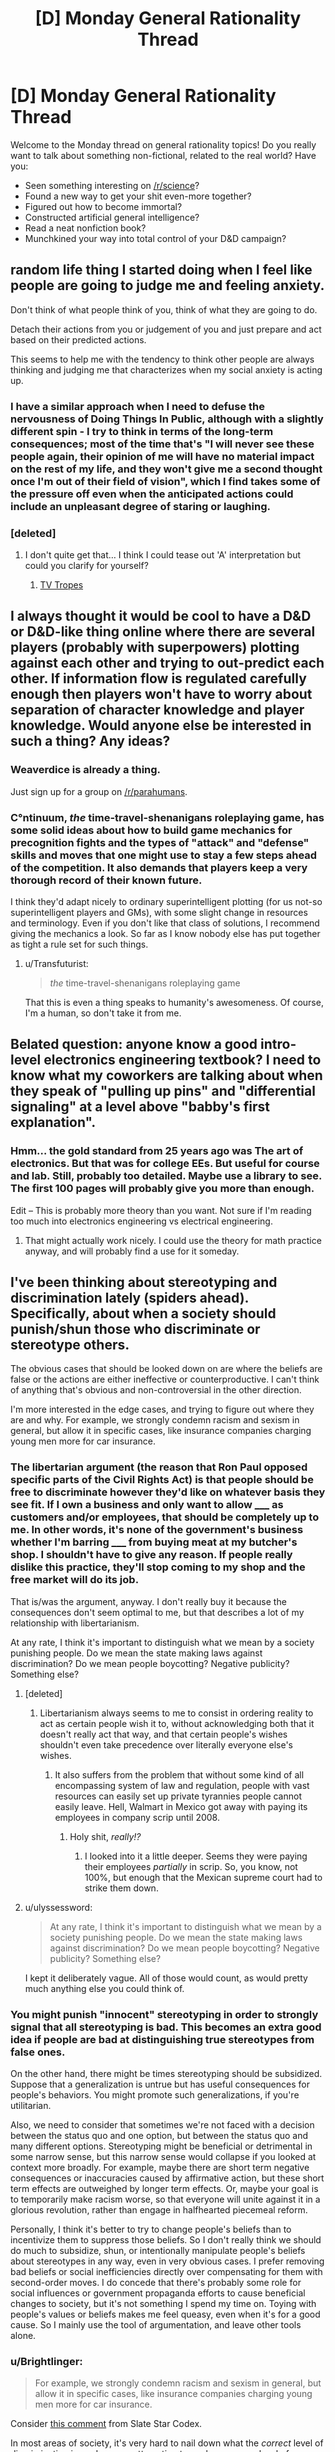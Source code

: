 #+TITLE: [D] Monday General Rationality Thread

* [D] Monday General Rationality Thread
:PROPERTIES:
:Author: AutoModerator
:Score: 11
:DateUnix: 1449500728.0
:DateShort: 2015-Dec-07
:END:
Welcome to the Monday thread on general rationality topics! Do you really want to talk about something non-fictional, related to the real world? Have you:

- Seen something interesting on [[/r/science]]?
- Found a new way to get your shit even-more together?
- Figured out how to become immortal?
- Constructed artificial general intelligence?
- Read a neat nonfiction book?
- Munchkined your way into total control of your D&D campaign?


** random life thing I started doing when I feel like people are going to judge me and feeling anxiety.

Don't think of what people think of you, think of what they are going to do.

Detach their actions from you or judgement of you and just prepare and act based on their predicted actions.

This seems to help me with the tendency to think other people are always thinking and judging me that characterizes when my social anxiety is acting up.
:PROPERTIES:
:Author: Nighzmarquls
:Score: 7
:DateUnix: 1449515993.0
:DateShort: 2015-Dec-07
:END:

*** I have a similar approach when I need to defuse the nervousness of Doing Things In Public, although with a slightly different spin - I try to think in terms of the long-term consequences; most of the time that's "I will never see these people again, their opinion of me will have no material impact on the rest of my life, and they won't give me a second thought once I'm out of their field of vision", which I find takes some of the pressure off even when the anticipated actions could include an unpleasant degree of staring or laughing.
:PROPERTIES:
:Author: noggin-scratcher
:Score: 6
:DateUnix: 1449519759.0
:DateShort: 2015-Dec-07
:END:


*** [deleted]
:PROPERTIES:
:Score: 2
:DateUnix: 1449517508.0
:DateShort: 2015-Dec-07
:END:

**** I don't quite get that... I think I could tease out 'A' interpretation but could you clarify for yourself?
:PROPERTIES:
:Author: Nighzmarquls
:Score: 5
:DateUnix: 1449518066.0
:DateShort: 2015-Dec-07
:END:

***** [[http://tvtropes.org/pmwiki/pmwiki.php/Main/WhatWouldXDo][TV Tropes]]
:PROPERTIES:
:Author: Gurkenglas
:Score: 1
:DateUnix: 1449777135.0
:DateShort: 2015-Dec-10
:END:


** I always thought it would be cool to have a D&D or D&D-like thing online where there are several players (probably with superpowers) plotting against each other and trying to out-predict each other. If information flow is regulated carefully enough then players won't have to worry about separation of character knowledge and player knowledge. Would anyone else be interested in such a thing? Any ideas?
:PROPERTIES:
:Author: TimTravel
:Score: 6
:DateUnix: 1449506017.0
:DateShort: 2015-Dec-07
:END:

*** Weaverdice is already a thing.

Just sign up for a group on [[/r/parahumans]].
:PROPERTIES:
:Author: MadScientist95387
:Score: 6
:DateUnix: 1449506621.0
:DateShort: 2015-Dec-07
:END:


*** C°ntinuum, /the/ time-travel-shenanigans roleplaying game, has some solid ideas about how to build game mechanics for precognition fights and the types of "attack" and "defense" skills and moves that one might use to stay a few steps ahead of the competition. It also demands that players keep a very thorough record of their known future.

I think they'd adapt nicely to ordinary superintelligent plotting (for us not-so superintelligent players and GMs), with some slight change in resources and terminology. Even if you don't like that class of solutions, I recommend giving the mechanics a look. So far as I know nobody else has put together as tight a rule set for such things.
:PROPERTIES:
:Author: Sparkwitch
:Score: 6
:DateUnix: 1449514488.0
:DateShort: 2015-Dec-07
:END:

**** u/Transfuturist:
#+begin_quote
  /the/ time-travel-shenanigans roleplaying game
#+end_quote

That this is even a thing speaks to humanity's awesomeness. Of course, I'm a human, so don't take it from me.
:PROPERTIES:
:Author: Transfuturist
:Score: 3
:DateUnix: 1449542739.0
:DateShort: 2015-Dec-08
:END:


** Belated question: anyone know a good intro-level electronics engineering textbook? I need to know what my coworkers are talking about when they speak of "pulling up pins" and "differential signaling" at a level above "babby's first explanation".
:PROPERTIES:
:Score: 3
:DateUnix: 1449581529.0
:DateShort: 2015-Dec-08
:END:

*** Hmm... the gold standard from 25 years ago was The art of electronics. But that was for college EEs. But useful for course and lab. Still, probably too detailed. Maybe use a library to see. The first 100 pages will probably give you more than enough.

Edit -- This is probably more theory than you want. Not sure if I'm reading too much into electronics engineering vs electrical engineering.
:PROPERTIES:
:Author: TaoGaming
:Score: 3
:DateUnix: 1449611490.0
:DateShort: 2015-Dec-09
:END:

**** That might actually work nicely. I could use the theory for math practice anyway, and will probably find a use for it someday.
:PROPERTIES:
:Score: 2
:DateUnix: 1449612083.0
:DateShort: 2015-Dec-09
:END:


** I've been thinking about stereotyping and discrimination lately (spiders ahead). Specifically, about when a society should punish/shun those who discriminate or stereotype others.

The obvious cases that should be looked down on are where the beliefs are false or the actions are either ineffective or counterproductive. I can't think of anything that's obvious and non-controversial in the other direction.

I'm more interested in the edge cases, and trying to figure out where they are and why. For example, we strongly condemn racism and sexism in general, but allow it in specific cases, like insurance companies charging young men more for car insurance.
:PROPERTIES:
:Author: ulyssessword
:Score: 4
:DateUnix: 1449513523.0
:DateShort: 2015-Dec-07
:END:

*** The libertarian argument (the reason that Ron Paul opposed specific parts of the Civil Rights Act) is that people should be free to discriminate however they'd like on whatever basis they see fit. If I own a business and only want to allow _____ as customers and/or employees, that should be completely up to me. In other words, it's none of the government's business whether I'm barring _____ from buying meat at my butcher's shop. I shouldn't have to give any reason. If people really dislike this practice, they'll stop coming to my shop and the free market will do its job.

That is/was the argument, anyway. I don't really buy it because the consequences don't seem optimal to me, but that describes a lot of my relationship with libertarianism.

At any rate, I think it's important to distinguish what we mean by a society punishing people. Do we mean the state making laws against discrimination? Do we mean people boycotting? Negative publicity? Something else?
:PROPERTIES:
:Author: alexanderwales
:Score: 7
:DateUnix: 1449516220.0
:DateShort: 2015-Dec-07
:END:

**** [deleted]
:PROPERTIES:
:Score: 9
:DateUnix: 1449527214.0
:DateShort: 2015-Dec-08
:END:

***** Libertarianism always seems to me to consist in ordering reality to act as certain people wish it to, without acknowledging both that it doesn't really act that way, and that certain people's wishes shouldn't even take precedence over literally everyone else's wishes.
:PROPERTIES:
:Score: 4
:DateUnix: 1449581619.0
:DateShort: 2015-Dec-08
:END:

****** It also suffers from the problem that without some kind of all encompassing system of law and regulation, people with vast resources can easily set up private tyrannies people cannot easily leave. Hell, Walmart in Mexico got away with paying its employees in company scrip until 2008.
:PROPERTIES:
:Author: Rhamni
:Score: 3
:DateUnix: 1449677562.0
:DateShort: 2015-Dec-09
:END:

******* Holy shit, /really!?/
:PROPERTIES:
:Score: 3
:DateUnix: 1449678467.0
:DateShort: 2015-Dec-09
:END:

******** I looked into it a little deeper. Seems they were paying their employees /partially/ in scrip. So, you know, not 100%, but enough that the Mexican supreme court had to strike them down.
:PROPERTIES:
:Author: Rhamni
:Score: 2
:DateUnix: 1449679395.0
:DateShort: 2015-Dec-09
:END:


**** u/ulyssessword:
#+begin_quote
  At any rate, I think it's important to distinguish what we mean by a society punishing people. Do we mean the state making laws against discrimination? Do we mean people boycotting? Negative publicity? Something else?
#+end_quote

I kept it deliberately vague. All of those would count, as would pretty much anything else you could think of.
:PROPERTIES:
:Author: ulyssessword
:Score: 1
:DateUnix: 1449537740.0
:DateShort: 2015-Dec-08
:END:


*** You might punish "innocent" stereotyping in order to strongly signal that all stereotyping is bad. This becomes an extra good idea if people are bad at distinguishing true stereotypes from false ones.

On the other hand, there might be times stereotyping should be subsidized. Suppose that a generalization is untrue but has useful consequences for people's behaviors. You might promote such generalizations, if you're utilitarian.

Also, we need to consider that sometimes we're not faced with a decision between the status quo and one option, but between the status quo and many different options. Stereotyping might be beneficial or detrimental in some narrow sense, but this narrow sense would collapse if you looked at context more broadly. For example, maybe there are short term negative consequences or inaccuracies caused by affirmative action, but these short term effects are outweighed by longer term effects. Or, maybe your goal is to temporarily make racism worse, so that everyone will unite against it in a glorious revolution, rather than engage in halfhearted piecemeal reform.

Personally, I think it's better to try to change people's beliefs than to incentivize them to suppress those beliefs. So I don't really think we should do much to subsidize, shun, or intentionally manipulate people's beliefs about stereotypes in any way, even in very obvious cases. I prefer removing bad beliefs or social inefficiencies directly over compensating for them with second-order moves. I do concede that there's probably some role for social influences or government propaganda efforts to cause beneficial changes to society, but it's not something I spend my time on. Toying with people's values or beliefs makes me feel queasy, even when it's for a good cause. So I mainly use the tool of argumentation, and leave other tools alone.
:PROPERTIES:
:Author: chaosmosis
:Score: 6
:DateUnix: 1449520950.0
:DateShort: 2015-Dec-08
:END:


*** u/Brightlinger:
#+begin_quote
  For example, we strongly condemn racism and sexism in general, but allow it in specific cases, like insurance companies charging young men more for car insurance.
#+end_quote

Consider [[http://slatestarcodex.com/2015/12/01/setting-the-default/#comment-273395][this comment]] from Slate Star Codex.

In most areas of society, it's very hard to nail down what the /correct/ level of discrimination is, and anyone attempting to apply a nonzero level of discrimination will almost always overshoot. Furthermore, rules have to be enforceable, and "on average, employers should discriminate only this much" is very hard to enforce. So the enforced threshold for fuzzy, non-quantitative actions like job interviews or etc is zero. The law does not trust you to apply base rates correctly.

But actuaries are /the/ quant profession. It's very straightforward to adjust rates by exactly the correct amount to account for men on average getting in more car accidents than women (or whatever), and not a penny more or less.

I think it takes some contortion to call this "sexism". Men pay more for insurance, as do people with a history of accidents, teenagers, etc. Insurance doesn't even work unless you can accurately account for risk.

You could pass laws that say "you can't charge for different levels of risk based on gender specifically", but then the actuaries just split the cost across everyone, instead of adjusting cost for risk like they do in every other case. It's not clear to me that charging for /gender-based/ risk is less fair than charging for any other kind of risk.
:PROPERTIES:
:Author: Brightlinger
:Score: 6
:DateUnix: 1449538498.0
:DateShort: 2015-Dec-08
:END:

**** u/PeridexisErrant:
#+begin_quote
  I think it takes some contortion to call this "sexism". Men pay more for insurance, as do people with a history of accidents, teenagers, etc. Insurance doesn't even work unless you can accurately account for risk.

  You could pass laws that say "you can't charge for different levels of risk based on gender specifically", but then the actuaries just split the cost across everyone, instead of adjusting cost for risk like they do in every other case. It's not clear to me that charging for gender-based risk is less fair than charging for any other kind of risk.
#+end_quote

Finally, you have a choice: if we want most people to be insured, insurance must be mandatory or we must allow discriminatory (as in, correlated with risk) premiums. Otherwise lower-risk individuals will tend to be under-insured, depending on their risk profile.

You could understand eg public healthcare as a mandatory scheme with premiums paid according to the tax system rather than risk profiles. This has some issues, but most developed nations agree that the public good of good public health outweighs the downsides.
:PROPERTIES:
:Author: PeridexisErrant
:Score: 5
:DateUnix: 1449559703.0
:DateShort: 2015-Dec-08
:END:


*** Interestingly enough in the UK insurance companies are not allowed to discriminate based on gender, they have to charge the same for men and women.
:PROPERTIES:
:Author: FuguofAnotherWorld
:Score: 4
:DateUnix: 1449514459.0
:DateShort: 2015-Dec-07
:END:

**** Wait, but the probabilities of a claim can actually depend on the gender, can't they? Wouldn't such a requirement just push the price of the cheaper insurance to the level of the more expensive one? Who does this actually help?
:PROPERTIES:
:Author: AugSphere
:Score: 2
:DateUnix: 1449515892.0
:DateShort: 2015-Dec-07
:END:

***** u/alexanderwales:
#+begin_quote
  Wouldn't such a requirement just push the price of the cheaper insurance to the level of the more expensive one?
#+end_quote

It would push the price of the cheaper insurance up while pushing the price of the more expensive insurance down. In theory, anyway. Low risk people would be subsidizing high risk people, meaning high risk people are helped.
:PROPERTIES:
:Author: alexanderwales
:Score: 10
:DateUnix: 1449516295.0
:DateShort: 2015-Dec-07
:END:

****** Yeah, you're right, for some reason I was assuming that we're dealing with my local market, where people would sooner shoot themselves in the head than lower the price of anything.

Still, making one gender subsidise the other is not exactly the best anti-discrimination policy, is it?
:PROPERTIES:
:Author: AugSphere
:Score: 4
:DateUnix: 1449517461.0
:DateShort: 2015-Dec-07
:END:

******* That is kinda-sorta the point of insurance, though. If no one subsidized anyone, you wouldn't have insurance and just pay for all your repairs through a savings account. Deciding that all people should subsidize each other, not just everyone of the same gender is only changing the degree of subsidization (or risk pooling) a little.
:PROPERTIES:
:Author: greatak
:Score: 2
:DateUnix: 1449553608.0
:DateShort: 2015-Dec-08
:END:

******** The point of insurance is that the duration that low risks do not demonstrate themselves subsidize the duration that they do. Over time this is ergodic per individual, and costs and benefits weigh out for all parties individually. People pay premiums according to their risk, and an imbalance in that risk means proportionately-imbalanced premiums and payoffs, premiums due to the judgement, payoffs due to the demonstration of the risk. Level off the premiums, though, and lower-risk insurees pay more than they should, higher-risk insurees pay less, and the payouts remain the same according to the demonstration of risks.

Effectively this imbalance means that there are people paying other people money for the sake of 'gender equality,' which makes no sense as equal treatment would dictate that people are equally judged by risk factors. Probabilities are blind. Lower-risk insurees will become uninsured altogether because the premiums are /literally not worth it,/ especially over a period of time. They're being Dutch-booked.

(Hypothetical) A high-risk woman pays an equal premium to a low-risk man. Over time, the woman makes more claims than the man because she is higher-risk. She gains more money than she puts into the system. The man makes less claims and puts more money into the system than he gains. Over the whole population, the money put in and gotten out is the same, but people are individual actors, and lose or gain money due to this system.

A system where high-risk men are charged higher premiums than low-risk women, or vice versa, is /more equal/ than the system where men are charged the same as women. More importantly, it makes sense for everyone in that system to have insurance, instead of the second system where only the high-risk gender has insurance and have higher premiums /anyway./ At that point you are simply depriving the low-risk gender of fair insurance, and probably insurance altogether.

People do not subsidize everyone of the same gender. There are many risk factors and gender is one of them. But when you have a Dutch book like this, it becomes a form of taxation, and not necessarily a progressive tax at all. Assuming that men are being paid more than women, and are higher-risk than women, you have women subsidizing the already-richer men, when the premiums and payoffs were balanced in the first place. Taxation should only be used by the government, and only to reduce market externalities and inefficiencies.
:PROPERTIES:
:Author: Transfuturist
:Score: 2
:DateUnix: 1449596807.0
:DateShort: 2015-Dec-08
:END:

********* But if everyone just pays exactly what their risk is, you don't have an insurance company. You'd have a collection of savings accounts and loan guarantees. We can reasonably well predict total costs, so you'd just tell people "save $x every month" to cover it and if you have an accident sooner than expected, you'd get a loan, which would be paid back by that $x you're saving every month.

Insurance is a game of risk pooling. In order for it to be useful, some kind of group has to be put together into a shared group, whether that be behavioral, or type of car, or gender, or whatever. You're pooling the risk between multiple individuals. People paying "more than they ought to" is the point. Some folks will because it's statistically unlikely everyone will eventually need it, but everyone is forced to buy it. This is why auto insurance is mandatory, you need the low-risk people to pay in, without taking out to keep it affordable. Insurance is not a good idea individually, it's a good idea collectively. You can make those groups smaller, if you want, but it does it's job best when you make the groups as large as possible. Though I suppose small groups benefit the insurance company entity. Some people are decidedly disadvantaged, because of the nature of insurance. The goal is to get as wide a group as possible so that you minimize individual harm.
:PROPERTIES:
:Author: greatak
:Score: 2
:DateUnix: 1449597885.0
:DateShort: 2015-Dec-08
:END:

********** u/Transfuturist:
#+begin_quote
  But if everyone just pays exactly what their risk is, you don't have an insurance company. You'd have a collection of savings accounts and loan guarantees.
#+end_quote

That /is/ insurance, on an individual level. Risk pooling is taxation; lower-risk members of the risk pool are being Dutch-booked to subsidize higher-risk members who would otherwise be unable to pay their premiums. This should instead be accounted for in the tax system.
:PROPERTIES:
:Author: Transfuturist
:Score: 5
:DateUnix: 1449599461.0
:DateShort: 2015-Dec-08
:END:

*********** Okay, but insurance, as people use the term, refers to the risk-pooling entities we call insurance companies. They carry other benefits such as lowering the unit cost of repairs and the like through bulk negotiation. Taxing through that mechanism limits the ability of other interests to squander the money.

You make it sound like taxes are bad. In this case, I'm more likely to be hit by a high-risk driver than a low-risk one. So I want them to be able to pay for the damages. Sure, I get somewhat less benefit when they pay for the damages, because I've subsidized them, but the subsidy makes it more likely they have insurance at all and can pay me anything.

If high-risk drivers had to pay their own way, it seems more likely that without some sort of state intervention, they wouldn't have insurance. Or, they get priced out of the driving game because they can't afford their insurance costs and because of American (though it exists to lesser degrees elsewhere) development habits and attitudes towards public transit, that means they'd get priced out of a lot of employment opportunities. Besides the benefit of more people in the economy ideally bringing prices closer to equilibrium and maybe an increase in things called crime as these people turn to less ideal forms of employment and the subsequent increase in law enforcement costs, I'm not inclined to believe the arbitrary distinction of 'self' that says it's okay to screw over other people because they're not me. Society is a very complicated beast and I can't say with much certainty which parts of it we can just exclude.
:PROPERTIES:
:Author: greatak
:Score: 1
:DateUnix: 1449600183.0
:DateShort: 2015-Dec-08
:END:

************ u/Transfuturist:
#+begin_quote
  You make it sound like taxes are bad.
#+end_quote

No, taxes are great. I want them to be /explicated./
:PROPERTIES:
:Author: Transfuturist
:Score: 2
:DateUnix: 1449600550.0
:DateShort: 2015-Dec-08
:END:

************* It's not like it's really that hidden in an insurance premium. The way they function is not a trade secret, nor all that difficult to understand. Whether you have to explain the statistics behind insurance or why there's a 1% increase in the tax bill.

On the other hand, where would this tax be moved to? Income or sales or property tax hardly seems appropriate, because non-drivers would be forced to subsidize. I'm not aware of any practical way to only tax drivers. Fuel taxes disproportionately hit professional drivers, who are on the average, lower-risk. Licensure or registration fees being increased sounds pretty similar to just paying a higher premium, the cost is still effectively hidden though it would hit people with more cars, who might correlate to higher risk but that seems a poor mechanism compared to actuary-driven insurance premiums. I guess you could try to tack on some sort of fee to filing accident reports, though that sounds like it would just encourage people to not notify the authorities and cause more hit and run incidents.
:PROPERTIES:
:Author: greatak
:Score: 1
:DateUnix: 1449600900.0
:DateShort: 2015-Dec-08
:END:


***** I imagine the insurance people having a big multidimensional bracketing system to divide drivers into demographic buckets, so it would collapse one of those axes, so that they have to give [middle-aged, low-income, high-mileage, 1 accident in the last 3 years, no motoring convictions, self-employed people who use their car for social trips, business and commuting and want comprehensive insurance for a newish car with a good safety record and a small engine] the same rate regardless of gender.

Then the price charged to each bucket is based on the total costs generated by people in that bucket. Assuming a gender-skew to those costs, forcing a bucket that's split 50/50 on gender lines to stop discriminating would result in higher premiums for the women and lower premiums for the men, whereas a bucket dominated by one gender or the other won't see much of a change.

My point is that they still have plenty of dimensions to calculate your risk along, even without gender in the mix. Some of those dimensions may even end up effectively recreating gender discrimination through the indirect route of the genders being unequally distributed along other insurance-relevant axes.
:PROPERTIES:
:Author: noggin-scratcher
:Score: 9
:DateUnix: 1449517480.0
:DateShort: 2015-Dec-07
:END:


***** It helps women, who are more likely to visit doctors, request medication, and get treatment for their medical issues than men are. Women also get pregnant, by far the most common expensive medical condition in the under-40 crowd.

In the longer run, women live longer than men and, even excepting that, tend to use more end-of-life care than men do.

Note, too, that before mandated insurance in the US, and even when health insurance prices for women were significantly higher than those for men, women were still 15% more likely to have insurance coverage. Much of this was because women were more likely to work jobs with employee health-coverage, but the higher costs did not seem to dissuade either women or their employers.
:PROPERTIES:
:Author: Sparkwitch
:Score: 8
:DateUnix: 1449517689.0
:DateShort: 2015-Dec-07
:END:


***** Shouldn't it just average them?
:PROPERTIES:
:Author: LiteralHeadCannon
:Score: 2
:DateUnix: 1449516325.0
:DateShort: 2015-Dec-07
:END:


** Interested in hacking the universe with self replicating robots, genetic engineering, or some other awesome bit of munchkinry? I recommend ##hplusroadmap on freenode irc.

Read the logs [[http://gnusha.org/logs/][here]]. You can also search [[https://www.google.com/search?q=site%3Agnusha.org%2Flogs+replicating][like so]] if you are too lazy to download and grep them.
:PROPERTIES:
:Author: lsparrish
:Score: 1
:DateUnix: 1449540617.0
:DateShort: 2015-Dec-08
:END:

*** u/deleted:
#+begin_quote
  Interested in hacking the universe with self replicating robots, genetic engineering, or some other awesome bit of munchkinry? I recommend ##hplusroadmap on freenode irc.
#+end_quote

Is there a bot that mandatorily shitposts, "YOU FOOLS, YOU'LL DESTROY US ALL!" and a Bostrom quote about existential risk at regular intervals?
:PROPERTIES:
:Score: 5
:DateUnix: 1449581716.0
:DateShort: 2015-Dec-08
:END:

**** u/lsparrish:
#+begin_quote
  Is there a bot that mandatorily shitposts
#+end_quote

Answer to this question generally is yes, although in many cases it only seems to be a bot (is really a human).
:PROPERTIES:
:Author: lsparrish
:Score: 3
:DateUnix: 1449596662.0
:DateShort: 2015-Dec-08
:END:


** Do any good Dune fanfics exist with observably smart or rational mentats, whose thought processes can somewhat be experienced from the inside? If not, one of you go make it! If so, recc me please.
:PROPERTIES:
:Author: chaosmosis
:Score: 1
:DateUnix: 1449637675.0
:DateShort: 2015-Dec-09
:END:
